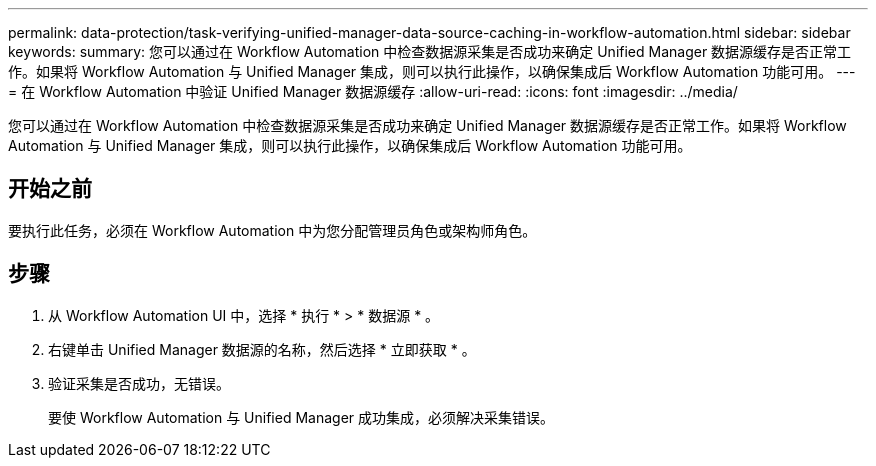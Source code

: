 ---
permalink: data-protection/task-verifying-unified-manager-data-source-caching-in-workflow-automation.html 
sidebar: sidebar 
keywords:  
summary: 您可以通过在 Workflow Automation 中检查数据源采集是否成功来确定 Unified Manager 数据源缓存是否正常工作。如果将 Workflow Automation 与 Unified Manager 集成，则可以执行此操作，以确保集成后 Workflow Automation 功能可用。 
---
= 在 Workflow Automation 中验证 Unified Manager 数据源缓存
:allow-uri-read: 
:icons: font
:imagesdir: ../media/


[role="lead"]
您可以通过在 Workflow Automation 中检查数据源采集是否成功来确定 Unified Manager 数据源缓存是否正常工作。如果将 Workflow Automation 与 Unified Manager 集成，则可以执行此操作，以确保集成后 Workflow Automation 功能可用。



== 开始之前

要执行此任务，必须在 Workflow Automation 中为您分配管理员角色或架构师角色。



== 步骤

. 从 Workflow Automation UI 中，选择 * 执行 * > * 数据源 * 。
. 右键单击 Unified Manager 数据源的名称，然后选择 * 立即获取 * 。
. 验证采集是否成功，无错误。
+
要使 Workflow Automation 与 Unified Manager 成功集成，必须解决采集错误。


